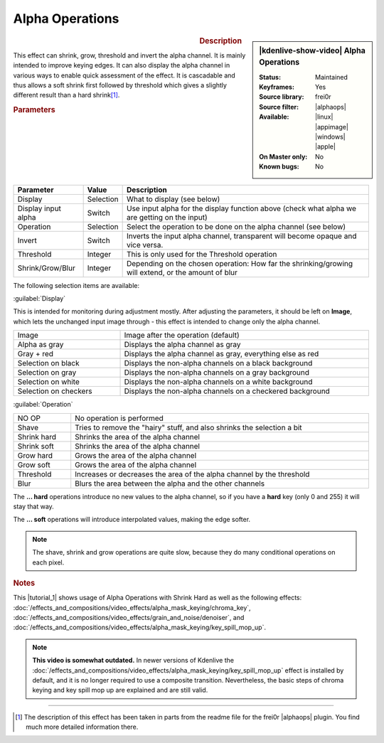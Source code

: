 .. meta::

   :description: Kdenlive Video Effects - Alpha Operations
   :keywords: KDE, Kdenlive, video editor, help, learn, easy, effects, filter, video effects, alpha operations

.. metadata-placeholder

   :authors: - Claus Christensen
             - Yuri Chornoivan
             - Ttguy (https://userbase.kde.org/User:Ttguy)
             - Bushuev (https://userbase.kde.org/User:Bushuev)
             - Smolyaninov (https://userbase.kde.org/User:Smolyaninov)
             - Bernd Jordan (https://discuss.kde.org/u/berndmj)

   :license: Creative Commons License SA 4.0


.. |alphaops| raw:: html

   <a href="https://github.com/dyne/frei0r/blob/master/src/filter/alpha0ps/readme" target="_blank">alpha0ps</a>


Alpha Operations
================

.. figure:: /images/effects_and_compositions/kdenlive2304_effects-alpha_operations.webp
   :width: 365px
   :figwidth: 365px
   :align: left

.. sidebar:: |kdenlive-show-video| Alpha Operations

   :**Status**:
      Maintained
   :**Keyframes**:
      Yes
   :**Source library**:
      frei0r
   :**Source filter**:
      |alphaops|
   :**Available**:
      |linux| |appimage| |windows| |apple|
   :**On Master only**:
      No
   :**Known bugs**:
      No

.. rst-class:: clear-both


.. rubric:: Description

This effect can shrink, grow, threshold and invert the alpha channel. It is mainly intended to improve keying edges. It can also display the alpha channel in various ways to enable quick assessment of the effect. It is cascadable and thus allows a soft shrink first followed by threshold which gives a slightly different result than a hard shrink\ [1]_\ .


.. rubric:: Parameters

.. list-table::
   :header-rows: 1
   :width: 100%
   :class: table-wrap

   * - Parameter
     - Value
     - Description
   * - Display
     - Selection
     - What to display (see below)
   * - Display input alpha
     - Switch
     - Use input alpha for the display function above (check what alpha we are getting on the input)
   * - Operation
     - Selection
     - Select the operation to be done on the alpha channel (see below)
   * - Invert
     - Switch
     - Inverts the input alpha channel, transparent will become opaque and vice versa.
   * - Threshold
     - Integer
     - This is only used for the Threshold operation
   * - Shrink/Grow/Blur
     - Integer
     - Depending on the chosen operation: How far the shrinking/growing will extend, or the amount of blur

The following selection items are available:

:guilabel:`Display`

This is intended for monitoring during adjustment mostly. After adjusting the parameters, it should be left on **Image**, which lets the unchanged input image through - this effect is intended to change only the alpha channel.

.. list-table::
   :width: 100%
   :widths: 30 70
   :class: table-wrap

   * - Image
     - Image after the operation  (default)
   * - Alpha as gray
     - Displays the alpha channel as gray
   * - Gray + red
     - Displays the alpha channel as gray, everything else as red
   * - Selection on black
     - Displays the non-alpha channels on a black background
   * - Selection on gray
     - Displays the non-alpha channels on a gray background
   * - Selection on white
     - Displays the non-alpha channels on a white background
   * - Selection on checkers
     - Displays the non-alpha channels on a checkered background


:guilabel:`Operation`

.. list-table::
   :width: 100%
   :class: table-wrap

   * - NO OP
     - No operation is performed
   * - Shave
     - Tries to remove the "hairy" stuff, and also shrinks the selection a bit
   * - Shrink hard
     - Shrinks the area of the alpha channel
   * - Shrink soft
     - Shrinks the area of the alpha channel
   * - Grow hard
     - Grows the area of the alpha channel
   * - Grow soft
     - Grows the area of the alpha channel
   * - Threshold
     - Increases or decreases the area of the alpha channel by the threshold
   * - Blur
     - Blurs the area between the alpha and the other channels

The **... hard** operations introduce no new values to the alpha channel, so if you have a **hard** key (only 0 and 255) it will stay that way.

The **... soft** operations will introduce interpolated values, making the edge softer.

.. note:: The shave, shrink and grow operations are quite slow, because they do many conditional operations on each pixel.


.. link to the Tutorial section is better

.. rubric:: Notes

.. |tutorial_1| raw:: html

   <a href="https://youtu.be/l43Hz7YEcYU" target="_blank">tutorial</a>

This |tutorial_1| shows usage of Alpha Operations with Shrink Hard as well as the following effects: :doc:`/effects_and_compositions/video_effects/alpha_mask_keying/chroma_key`, :doc:`/effects_and_compositions/video_effects/grain_and_noise/denoiser`, and :doc:`/effects_and_compositions/video_effects/alpha_mask_keying/key_spill_mop_up`.

.. note:: **This video is somewhat outdated.** In newer versions of Kdenlive the :doc:`/effects_and_compositions/video_effects/alpha_mask_keying/key_spill_mop_up` effect is installed by default, and it is no longer required to use a composite transition. Nevertheless, the basic steps of chroma keying and key spill mop up are explained and are still valid.


----

.. [1] The description of this effect has been taken in parts from the readme file for the frei0r |alphaops| plugin. You find much more detailed information there.
